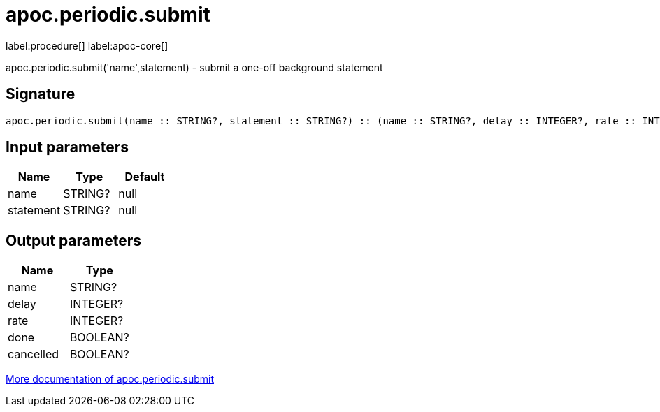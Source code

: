 ////
This file is generated by DocsTest, so don't change it!
////

= apoc.periodic.submit
:description: This section contains reference documentation for the apoc.periodic.submit procedure.

label:procedure[] label:apoc-core[]

[.emphasis]
apoc.periodic.submit('name',statement) - submit a one-off background statement

== Signature

[source]
----
apoc.periodic.submit(name :: STRING?, statement :: STRING?) :: (name :: STRING?, delay :: INTEGER?, rate :: INTEGER?, done :: BOOLEAN?, cancelled :: BOOLEAN?)
----

== Input parameters
[.procedures, opts=header]
|===
| Name | Type | Default
|name|STRING?|null
|statement|STRING?|null
|===

== Output parameters
[.procedures, opts=header]
|===
| Name | Type
|name|STRING?
|delay|INTEGER?
|rate|INTEGER?
|done|BOOLEAN?
|cancelled|BOOLEAN?
|===

xref::background-operations/periodic-background.adoc[More documentation of apoc.periodic.submit,role=more information]

